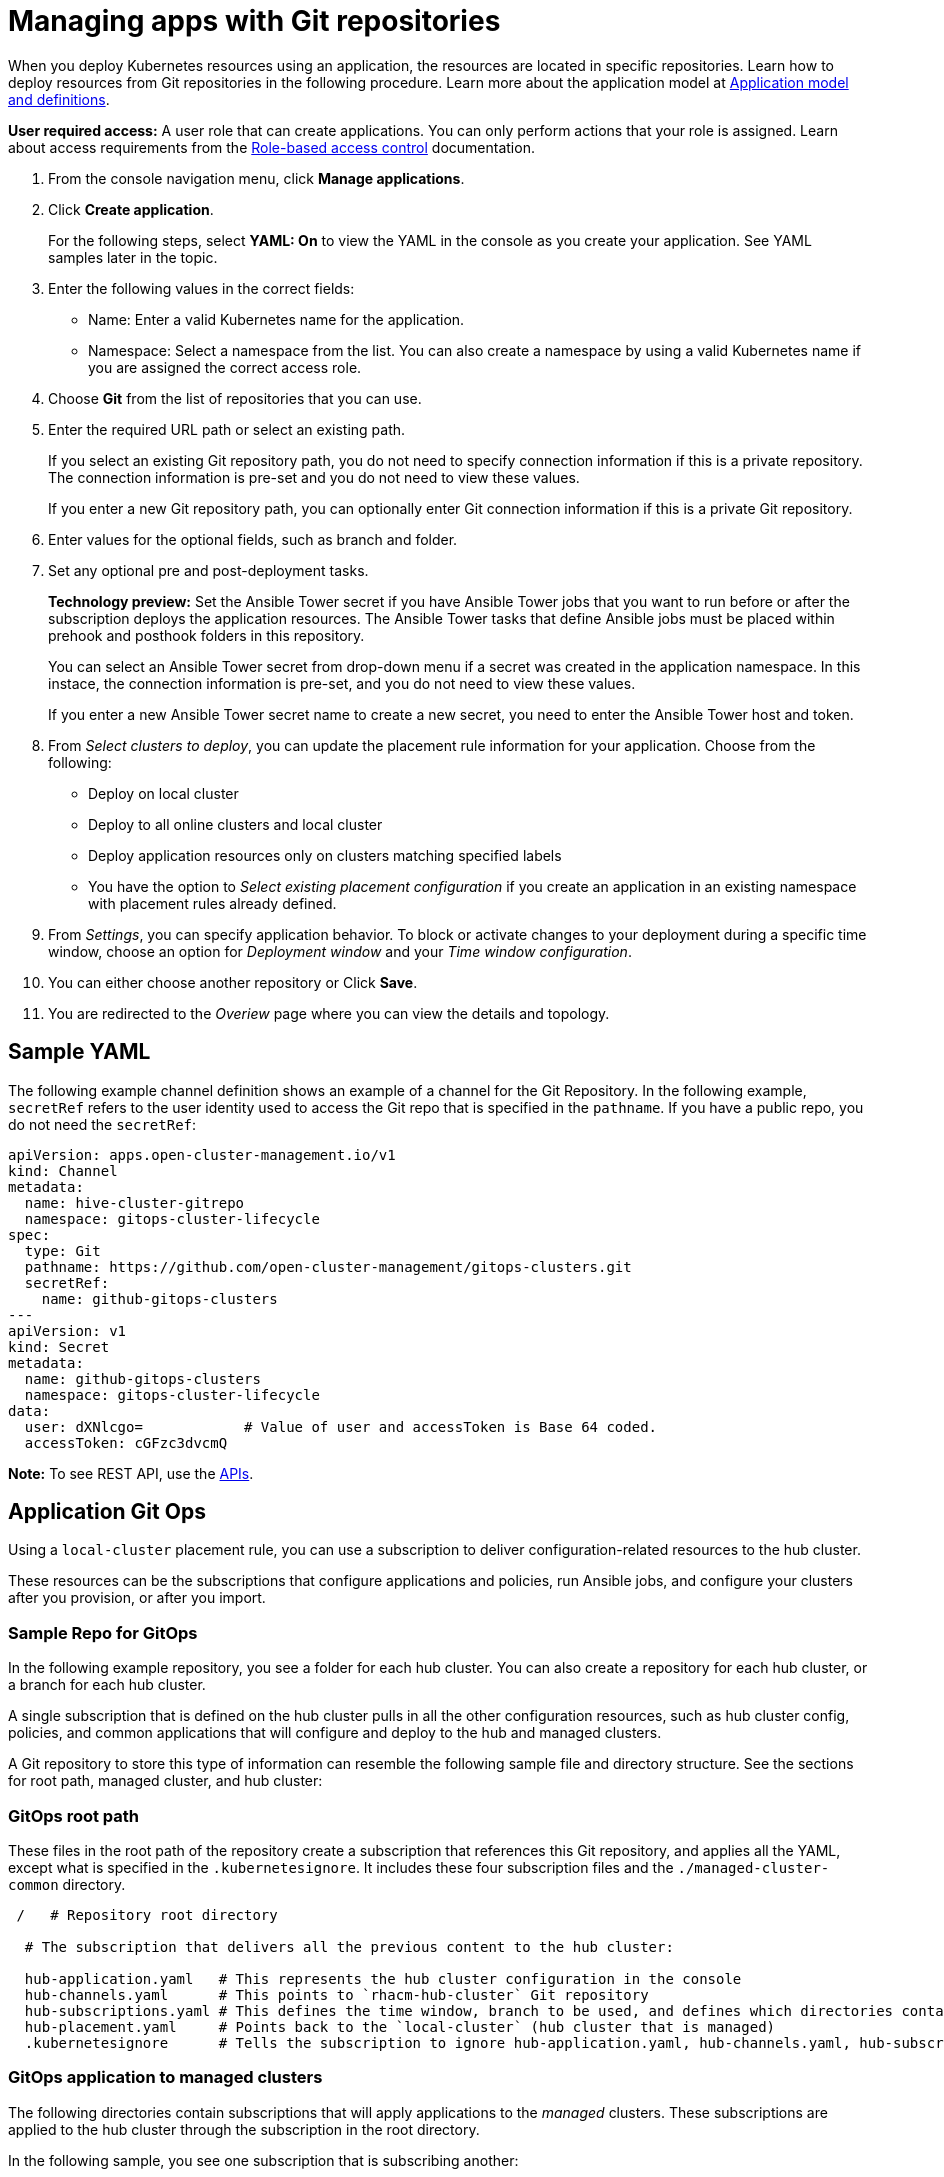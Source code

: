 [#managing-apps-with-git-repositories]
= Managing apps with Git repositories

When you deploy Kubernetes resources using an application, the resources are located in specific repositories. Learn how to deploy resources from Git repositories in the following procedure. Learn more about the application model at xref:../manage_applications/app_model.adoc#application-model-and-definitions[Application model and definitions].

*User required access:* A user role that can create applications. You can only perform actions that your role is assigned. Learn about access requirements from the link:../security/rbac.adoc#role-based-access-control[Role-based access control] documentation. 

. From the console navigation menu, click *Manage applications*.

. Click *Create application*.

+
For the following steps, select *YAML: On* to view the YAML in the console as you create your application. See YAML samples later in the topic.

. Enter the following values in the correct fields:

+
* Name: Enter a valid Kubernetes name for the application.
* Namespace: Select a namespace from the list. You can also create a namespace by using a valid Kubernetes name if you are assigned the correct access role.

. Choose *Git* from the list of repositories that you can use.

. Enter the required URL path or select an existing path.

+
If you select an existing Git repository path, you do not need to specify connection information if this is a private repository. The connection information is pre-set and you do not need to view these values. 

+
If you enter a new Git repository path, you can optionally enter Git connection information if this is a private Git repository.

. Enter values for the optional fields, such as branch and folder.
 
. Set any optional pre and post-deployment tasks. 

+
*Technology preview:* Set the Ansible Tower secret if you have Ansible Tower jobs that you want to run before or after the subscription deploys the application resources. The Ansible Tower tasks that define Ansible jobs must be placed within prehook and posthook folders in this repository.

+
You can select an Ansible Tower secret from drop-down menu if a secret was created in the application namespace. In this instace, the connection information is pre-set, and you do not need to view these values. 

+
If you enter a new Ansible Tower secret name to create a new secret, you need to enter the Ansible Tower host and token.

. From _Select clusters to deploy_, you can update the placement rule information for your application. Choose from the following:

+
- Deploy on local cluster

- Deploy to all online clusters and local cluster

- Deploy application resources only on clusters matching specified labels

- You have the option to _Select existing placement configuration_ if you create an application in an existing namespace with placement rules already defined.
 
. From _Settings_, you can specify application behavior. To block or activate changes to your deployment during a specific time window, choose an option for _Deployment window_ and your _Time window configuration_.

. You can either choose another repository or Click *Save*.

. You are redirected to the _Overiew_ page where you can view the details and topology.

[#sample-yaml-git]
== Sample YAML

The following example channel definition shows an example of a channel for the Git Repository. In the following example, `secretRef` refers to the user identity used to access the Git repo that is specified in the `pathname`. If you have a public repo, you do not need the `secretRef`:

[source,yaml]
----
apiVersion: apps.open-cluster-management.io/v1
kind: Channel
metadata:
  name: hive-cluster-gitrepo
  namespace: gitops-cluster-lifecycle
spec:
  type: Git
  pathname: https://github.com/open-cluster-management/gitops-clusters.git
  secretRef:
    name: github-gitops-clusters
---
apiVersion: v1
kind: Secret
metadata:
  name: github-gitops-clusters
  namespace: gitops-cluster-lifecycle
data:
  user: dXNlcgo=            # Value of user and accessToken is Base 64 coded.
  accessToken: cGFzc3dvcmQ
----

*Note:* To see REST API, use the link:../apis/api.adoc#apis[APIs].
 
[#application-git-ops]
== Application Git Ops

Using a `local-cluster` placement rule, you can use a subscription to deliver configuration-related resources to the hub cluster.  

These resources can be the subscriptions that configure applications and policies, run Ansible jobs, and configure your clusters after you provision, or after you import.

[#sample-repo-git-ops]
=== Sample Repo for GitOps

In the following example repository, you see a folder for each hub cluster. You can also create a repository for each hub cluster, or a branch for each hub cluster. 

A single subscription that is defined on the hub cluster pulls in all the other configuration resources, such as hub cluster config, policies, and common applications that will configure and deploy to the hub and managed clusters.

A Git repository to store this type of information can resemble the following sample file and directory structure. See the sections for root path, managed cluster, and hub cluster:

[#git-ops-root-path]
=== GitOps root path

These files in the root path of the repository create a subscription that references this Git repository, and applies all the YAML, except what is specified in the `.kubernetesignore`. It includes these four subscription files and the `./managed-cluster-common` directory.

----
 /   # Repository root directory

  # The subscription that delivers all the previous content to the hub cluster:
  
  hub-application.yaml   # This represents the hub cluster configuration in the console
  hub-channels.yaml      # This points to `rhacm-hub-cluster` Git repository
  hub-subscriptions.yaml # This defines the time window, branch to be used, and defines which directories containing appropriate configs, such as `hub-policies`, should be used (can be all)
  hub-placement.yaml     # Points back to the `local-cluster` (hub cluster that is managed)
  .kubernetesignore      # Tells the subscription to ignore hub-application.yaml, hub-channels.yaml, hub-subscription.yaml & hub-placement.yaml
----

[#git-ops-managed-clusters]
=== GitOps application to managed clusters

The following directories contain subscriptions that will apply applications to the _managed_ clusters. These subscriptions are applied to the hub cluster through the subscription in the root directory. 

In the following sample, you see one subscription that is subscribing another:

----
common-managed/
    apps/
      app-name-0/
        application.yaml
        subscription.yaml
        channel.yaml        # This points to a repository named `app-name-0`, of type Git, Helm, or Object Storage
        placementrule.yaml
      app-name-1/
        application.yaml
        subscription.yaml
        channel.yaml        # This points to a repository named `app-name-0`, of type Git, Helm, or Object Storage
        placementrule.yaml
    config/
      application.yaml      # named: `day2-config`
      subscription.yaml     # Points to the `managed-cluster-common/config` parent directory
      channel.yaml          # Can point to this Git repository or a different repository with the day-two configuration
      placementrule.yaml    # Defines the clusters to target
managed-cluster-common/
  configs/                  # These configurations are referenced through the `config` subscription
    certmanagement.yaml
    auth-oidc.yaml
    autoscaler.yaml
    descheduler.yaml
----

[#git-ops-hub-clusters]
=== GitOps application to hub clusters

The following policies are applied to the hub cluster and offer both configuration for the hub cluster, as well as policies for remote clusters. 

These are delivered through the root subscription, as seen in the following sample:
----
managed-cluster-common/
  policies/
    policy-0.yaml
    policy-1.yaml
  hub-policies/
    policy-0.yaml
    vault.yaml
    operators.yaml
----

[#apply-gitops]
=== Apply GitOps

With the previous sample combination, you can specify the following:

. A root subscription that can be applied with a CLI command. The root subscription will subscribe back to this repository to apply all the YAML to the hub cluster.
. The subscription from step 1, which applies application and configuration subscriptions from `common-managed/`.
. The configuration subscription in step 2, which applies the resources defined in `managed-cluster-common/`.
. The policies that are defined in `managed-cluster-common/` are also applied to the hub cluster by the subscription in step 1. These policies include those targeted toward the hub cluster, as well as those that target managed clusters.

